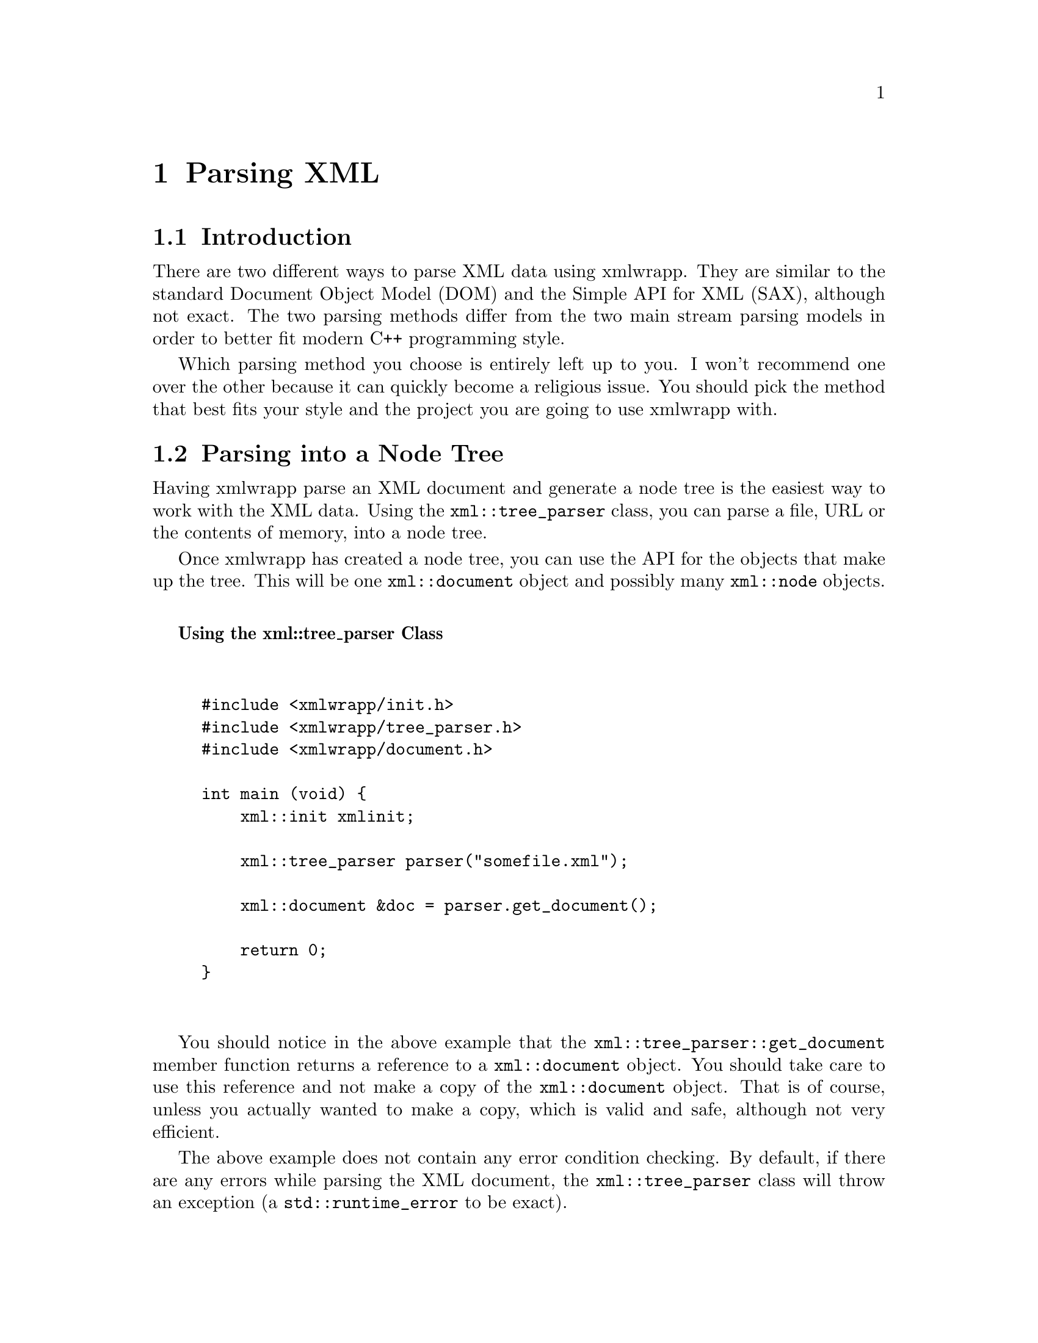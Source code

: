 @node Parsing XML, Working with XML Documents, Preparing To Use xmlwrapp, Top
@chapter Parsing XML

@menu
* Introduction: Introduction <1>.
* Parsing into a Node Tree::
* Event Based Parsing::
@end menu

@node Introduction <1>, Parsing into a Node Tree, , Parsing XML
@section Introduction

There are two different ways to parse XML data using
xmlwrapp. They are similar to the standard Document Object Model
(DOM) and the Simple API for XML (SAX), although not exact. The
two parsing methods differ from the two main stream parsing models
in order to better fit modern C++ programming style.

Which parsing method you choose is entirely left up to you. I
won't recommend one over the other because it can quickly become a
religious issue. You should pick the method that best fits your
style and the project you are going to use xmlwrapp with.

@node Parsing into a Node Tree, Event Based Parsing, Introduction <1>, Parsing XML
@section Parsing into a Node Tree

Having xmlwrapp parse an XML document and generate a node tree is
the easiest way to work with the XML data. Using the
@code{xml::tree_parser} class, you can parse a
file, URL or the contents of memory, into a node tree.

Once xmlwrapp has created a node tree, you can use the API for the
objects that make up the tree. This will be one
@code{xml::document} object and possibly many
@code{xml::node} objects.

@noindent
@anchor{Using the xml;;tree_parser Class}

@strong{Using the xml::tree_parser Class}

@example


#include <xmlwrapp/init.h>
#include <xmlwrapp/tree_parser.h>
#include <xmlwrapp/document.h>

int main (void) @{
    xml::init xmlinit;

    xml::tree_parser parser("somefile.xml");

    xml::document &doc = parser.get_document();

    return 0;
@}


@end example

You should notice in the above example that the
@code{xml::tree_parser::get_document} member
function returns a reference to a
@code{xml::document} object. You should take care
to use this reference and not make a copy of the
@code{xml::document} object. That is of course,
unless you actually wanted to make a copy, which is valid and
safe, although not very efficient.

The above example does not contain any error condition
checking. By default, if there are any errors while parsing the
XML document, the @code{xml::tree_parser} class
will throw an exception (a
@code{std::runtime_error} to be exact).

If you don't want the @code{xml::tree_parser} to
throw an exception, you can pass a @code{bool} to
the constructors to disable them. In this case, you will have to
check to state of the parser after the constructor returns. This
is done with the @code{xml::tree_parser::operator!}
member function.

@noindent
@anchor{Using xml;;tree_parser Without Exceptions}

@strong{Using xml::tree_parser Without Exceptions}

@example


#include <xmlwrapp/init.h>
#include <xmlwrapp/tree_parser.h>

int main (void) @{
    xml::init xmlinit;

    xml::tree_parser parser("somefile.xml", false);

    if (!parser) @{
        // ERROR PARSING FILE
        return 1;
    @}

    return 0;
@}


@end example

As you can see, using the @code{xml::tree_parser}
class is very easy. At this point, you may be wondering how you
work with this node tree. The following chapters should answer
your questions. They describe how to work with the
@code{xml::document},
@code{xml::node} and
@code{xml::attributes} objects.

@node Event Based Parsing, , Parsing into a Node Tree, Parsing XML
@section Event Based Parsing

Event parsing is done using callbacks. In xmlwrapp, these
callbacks turn out to be protected virtual member functions that
you will override. Events, such as the parser encountering an
opening element, will trigger a call to the corresponding member
function of your class.

@menu
* Events::
* Using the Derived Class to Parse an XML Document::
* Parse Status and Well Formed XML Documents::
@end menu

@node Events, Using the Derived Class to Parse an XML Document, , Event Based Parsing
@subsection Events

In order to receive these events, you will need to derive a class from
the xmlwrapp @code{xml::event_parser} class. You should then override
the appropriate member functions. The following table lists a
description of each event and the member function you should override to
receive that event.

@strong{XML Parsing Events}

@multitable @columnfractions 0.25 0.25 0.25 0.25
@item
Event@tab Description@tab Member Function@tab Use Requirement
@item
Start Element@tab An opening tag has been parsed.@tab @code{start_event}@tab Mandatory (pure virtual).
@item
End Element@tab A closing tag has been parsed.@tab @code{end_element}@tab Mandatory (pure virtual).
@item
Text@tab A text node has been parsed.@tab @code{text}@tab Mandatory (pure virtual).
@item
CDATA@tab A CDATA section has been parsed.@tab @code{cdata}@tab Optional. The default implementation calls
the @code{text} member
function.
@item
Processing Instruction@tab A processing instruction has been parsed.@tab @code{processing_instruction}@tab Optional. The default implementation ignores processing instructions.
@item
Comment@tab An XML comment has been parsed.@tab @code{comment}@tab Optional. The default implementation ignores comments.
@item
Warning@tab The XML parser found a non-fatal error in the XML document.@tab @code{warning}@tab Optional. The default implementation ignores warnings.
@end multitable

With all of these member functions, you should return @code{true} if you
want the XML parser to continue. If you return @code{false}, or throw an
exception, the XML parser will stop parsing the current document.

For a good example of event parsing, see the @file{02-event_parsing}
example in the @file{examples} directory.

@node Using the Derived Class to Parse an XML Document, Parse Status and Well Formed XML Documents, Events, Event Based Parsing
@subsection Using the Derived Class to Parse an XML Document

Once you have created a class that is derived from
@code{xml::event_parser} and have overridden the necessary member
functions, you are ready to parse XML documents with it. The
@code{xml::event_parser} provides a few different ways of parsing XML
documents.

The easiest way is to use the @code{parse_file} member function. It
takes the name of a file or a URL and will parse the entire file before
returning. You may also choose the similar function, @code{parse_stream}
that will parse XML data coming from a @code{std::istream} object such
as @code{std::cin}.

You also have the option of feeding the parser XML data piece by
piece. You begin by calling @code{parse_chunk} with the current piece of
XML data. You continue calling that function until you have no more XML
data to parse. You should then call the @code{parse_finish} member
function to tell the parser that there is no more XML data to
parse. This method can be very useful, for example, if you are reading
XML data from a network connection.

@noindent
@anchor{Event Parsing Example}

@strong{Event Parsing Example}

This is a very simple example to give you an idea of what
event parsing is comprised of.

@example


#include <xmlwrapp/init.h>
#include <xmlwrapp/event_parser.h>
#include <string>

class MyEventParser : public xml::event_parser @{
private:
    bool start_element (const std::string &name, const attrs_type &attrs) @{

        ...

        return true;
    @}

    ...

@};

int main (void) @{
    xml::init xmlinit;

    MyEventParser parser;

    parser.parse_file("somefile.xml");

    return 0;
@}


@end example

@node Parse Status and Well Formed XML Documents, , Using the Derived Class to Parse an XML Document, Event Based Parsing
@subsection Parse Status and Well Formed XML Documents

Each of the member functions used to make @code{xml::event_parser} parse
XML data, return a @code{bool}. If they return @code{true}, the parsed
XML document was well formed. The one exception is the
@code{parse_chunk} member function. Its @code{bool} indicates the
success of parsing the current chunk and @code{parse_finish} returns the
final parsing status.

If any of the parsing callbacks (event handling member functions)
returned @code{false}, or threw an exception, the final parsing status
will be @code{false}. The final parsing status will also be @code{false}
if the XML document was not well formed.

In the case where the final parsing status is @code{false}, you can use
the @code{get_error_message} member function to get an error message
that should explain why the status was @code{false}. The callback member
functions should use the @code{set_error_message} member function to set
the error message when they are going to return false or throw an
exception.

@quotation

@strong{Note}

Because the callback member functions are really being called from the
libxml2 library, exceptions that get thrown from them will not propagate
up the calling stack. Instead, they will be trapped (using a @code{catch
(...)} statement) and used to set the parsing state to @code{false}.

The reason they must be trapped is because C++ exceptions
cannot propagate through the libxml2 library, which is
written in C. There are some ways around this, but none of
them are portable.
@end quotation
